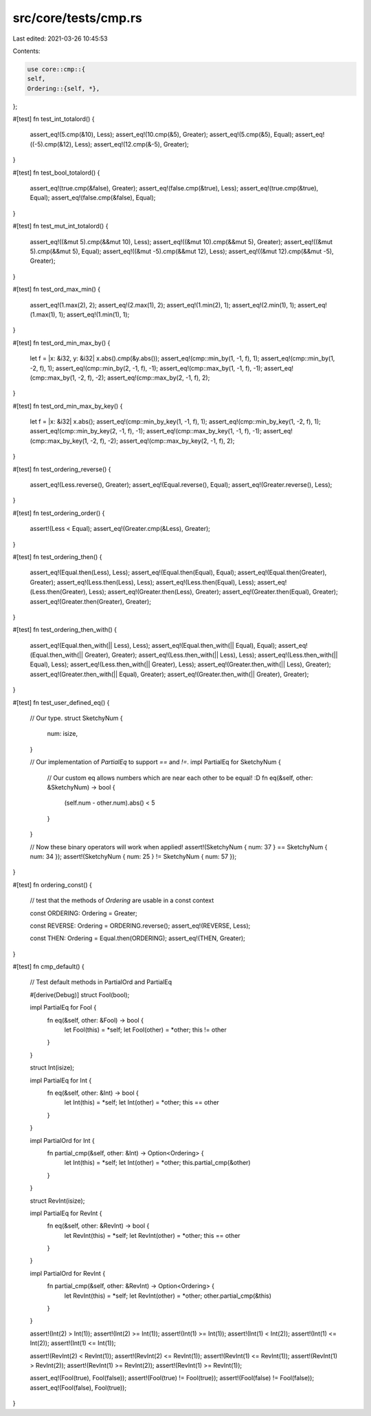 src/core/tests/cmp.rs
=====================

Last edited: 2021-03-26 10:45:53

Contents:

.. code-block:: rs

    use core::cmp::{
    self,
    Ordering::{self, *},
};

#[test]
fn test_int_totalord() {
    assert_eq!(5.cmp(&10), Less);
    assert_eq!(10.cmp(&5), Greater);
    assert_eq!(5.cmp(&5), Equal);
    assert_eq!((-5).cmp(&12), Less);
    assert_eq!(12.cmp(&-5), Greater);
}

#[test]
fn test_bool_totalord() {
    assert_eq!(true.cmp(&false), Greater);
    assert_eq!(false.cmp(&true), Less);
    assert_eq!(true.cmp(&true), Equal);
    assert_eq!(false.cmp(&false), Equal);
}

#[test]
fn test_mut_int_totalord() {
    assert_eq!((&mut 5).cmp(&&mut 10), Less);
    assert_eq!((&mut 10).cmp(&&mut 5), Greater);
    assert_eq!((&mut 5).cmp(&&mut 5), Equal);
    assert_eq!((&mut -5).cmp(&&mut 12), Less);
    assert_eq!((&mut 12).cmp(&&mut -5), Greater);
}

#[test]
fn test_ord_max_min() {
    assert_eq!(1.max(2), 2);
    assert_eq!(2.max(1), 2);
    assert_eq!(1.min(2), 1);
    assert_eq!(2.min(1), 1);
    assert_eq!(1.max(1), 1);
    assert_eq!(1.min(1), 1);
}

#[test]
fn test_ord_min_max_by() {
    let f = |x: &i32, y: &i32| x.abs().cmp(&y.abs());
    assert_eq!(cmp::min_by(1, -1, f), 1);
    assert_eq!(cmp::min_by(1, -2, f), 1);
    assert_eq!(cmp::min_by(2, -1, f), -1);
    assert_eq!(cmp::max_by(1, -1, f), -1);
    assert_eq!(cmp::max_by(1, -2, f), -2);
    assert_eq!(cmp::max_by(2, -1, f), 2);
}

#[test]
fn test_ord_min_max_by_key() {
    let f = |x: &i32| x.abs();
    assert_eq!(cmp::min_by_key(1, -1, f), 1);
    assert_eq!(cmp::min_by_key(1, -2, f), 1);
    assert_eq!(cmp::min_by_key(2, -1, f), -1);
    assert_eq!(cmp::max_by_key(1, -1, f), -1);
    assert_eq!(cmp::max_by_key(1, -2, f), -2);
    assert_eq!(cmp::max_by_key(2, -1, f), 2);
}

#[test]
fn test_ordering_reverse() {
    assert_eq!(Less.reverse(), Greater);
    assert_eq!(Equal.reverse(), Equal);
    assert_eq!(Greater.reverse(), Less);
}

#[test]
fn test_ordering_order() {
    assert!(Less < Equal);
    assert_eq!(Greater.cmp(&Less), Greater);
}

#[test]
fn test_ordering_then() {
    assert_eq!(Equal.then(Less), Less);
    assert_eq!(Equal.then(Equal), Equal);
    assert_eq!(Equal.then(Greater), Greater);
    assert_eq!(Less.then(Less), Less);
    assert_eq!(Less.then(Equal), Less);
    assert_eq!(Less.then(Greater), Less);
    assert_eq!(Greater.then(Less), Greater);
    assert_eq!(Greater.then(Equal), Greater);
    assert_eq!(Greater.then(Greater), Greater);
}

#[test]
fn test_ordering_then_with() {
    assert_eq!(Equal.then_with(|| Less), Less);
    assert_eq!(Equal.then_with(|| Equal), Equal);
    assert_eq!(Equal.then_with(|| Greater), Greater);
    assert_eq!(Less.then_with(|| Less), Less);
    assert_eq!(Less.then_with(|| Equal), Less);
    assert_eq!(Less.then_with(|| Greater), Less);
    assert_eq!(Greater.then_with(|| Less), Greater);
    assert_eq!(Greater.then_with(|| Equal), Greater);
    assert_eq!(Greater.then_with(|| Greater), Greater);
}

#[test]
fn test_user_defined_eq() {
    // Our type.
    struct SketchyNum {
        num: isize,
    }

    // Our implementation of `PartialEq` to support `==` and `!=`.
    impl PartialEq for SketchyNum {
        // Our custom eq allows numbers which are near each other to be equal! :D
        fn eq(&self, other: &SketchyNum) -> bool {
            (self.num - other.num).abs() < 5
        }
    }

    // Now these binary operators will work when applied!
    assert!(SketchyNum { num: 37 } == SketchyNum { num: 34 });
    assert!(SketchyNum { num: 25 } != SketchyNum { num: 57 });
}

#[test]
fn ordering_const() {
    // test that the methods of `Ordering` are usable in a const context

    const ORDERING: Ordering = Greater;

    const REVERSE: Ordering = ORDERING.reverse();
    assert_eq!(REVERSE, Less);

    const THEN: Ordering = Equal.then(ORDERING);
    assert_eq!(THEN, Greater);
}

#[test]
fn cmp_default() {
    // Test default methods in PartialOrd and PartialEq

    #[derive(Debug)]
    struct Fool(bool);

    impl PartialEq for Fool {
        fn eq(&self, other: &Fool) -> bool {
            let Fool(this) = *self;
            let Fool(other) = *other;
            this != other
        }
    }

    struct Int(isize);

    impl PartialEq for Int {
        fn eq(&self, other: &Int) -> bool {
            let Int(this) = *self;
            let Int(other) = *other;
            this == other
        }
    }

    impl PartialOrd for Int {
        fn partial_cmp(&self, other: &Int) -> Option<Ordering> {
            let Int(this) = *self;
            let Int(other) = *other;
            this.partial_cmp(&other)
        }
    }

    struct RevInt(isize);

    impl PartialEq for RevInt {
        fn eq(&self, other: &RevInt) -> bool {
            let RevInt(this) = *self;
            let RevInt(other) = *other;
            this == other
        }
    }

    impl PartialOrd for RevInt {
        fn partial_cmp(&self, other: &RevInt) -> Option<Ordering> {
            let RevInt(this) = *self;
            let RevInt(other) = *other;
            other.partial_cmp(&this)
        }
    }

    assert!(Int(2) > Int(1));
    assert!(Int(2) >= Int(1));
    assert!(Int(1) >= Int(1));
    assert!(Int(1) < Int(2));
    assert!(Int(1) <= Int(2));
    assert!(Int(1) <= Int(1));

    assert!(RevInt(2) < RevInt(1));
    assert!(RevInt(2) <= RevInt(1));
    assert!(RevInt(1) <= RevInt(1));
    assert!(RevInt(1) > RevInt(2));
    assert!(RevInt(1) >= RevInt(2));
    assert!(RevInt(1) >= RevInt(1));

    assert_eq!(Fool(true), Fool(false));
    assert!(Fool(true) != Fool(true));
    assert!(Fool(false) != Fool(false));
    assert_eq!(Fool(false), Fool(true));
}



